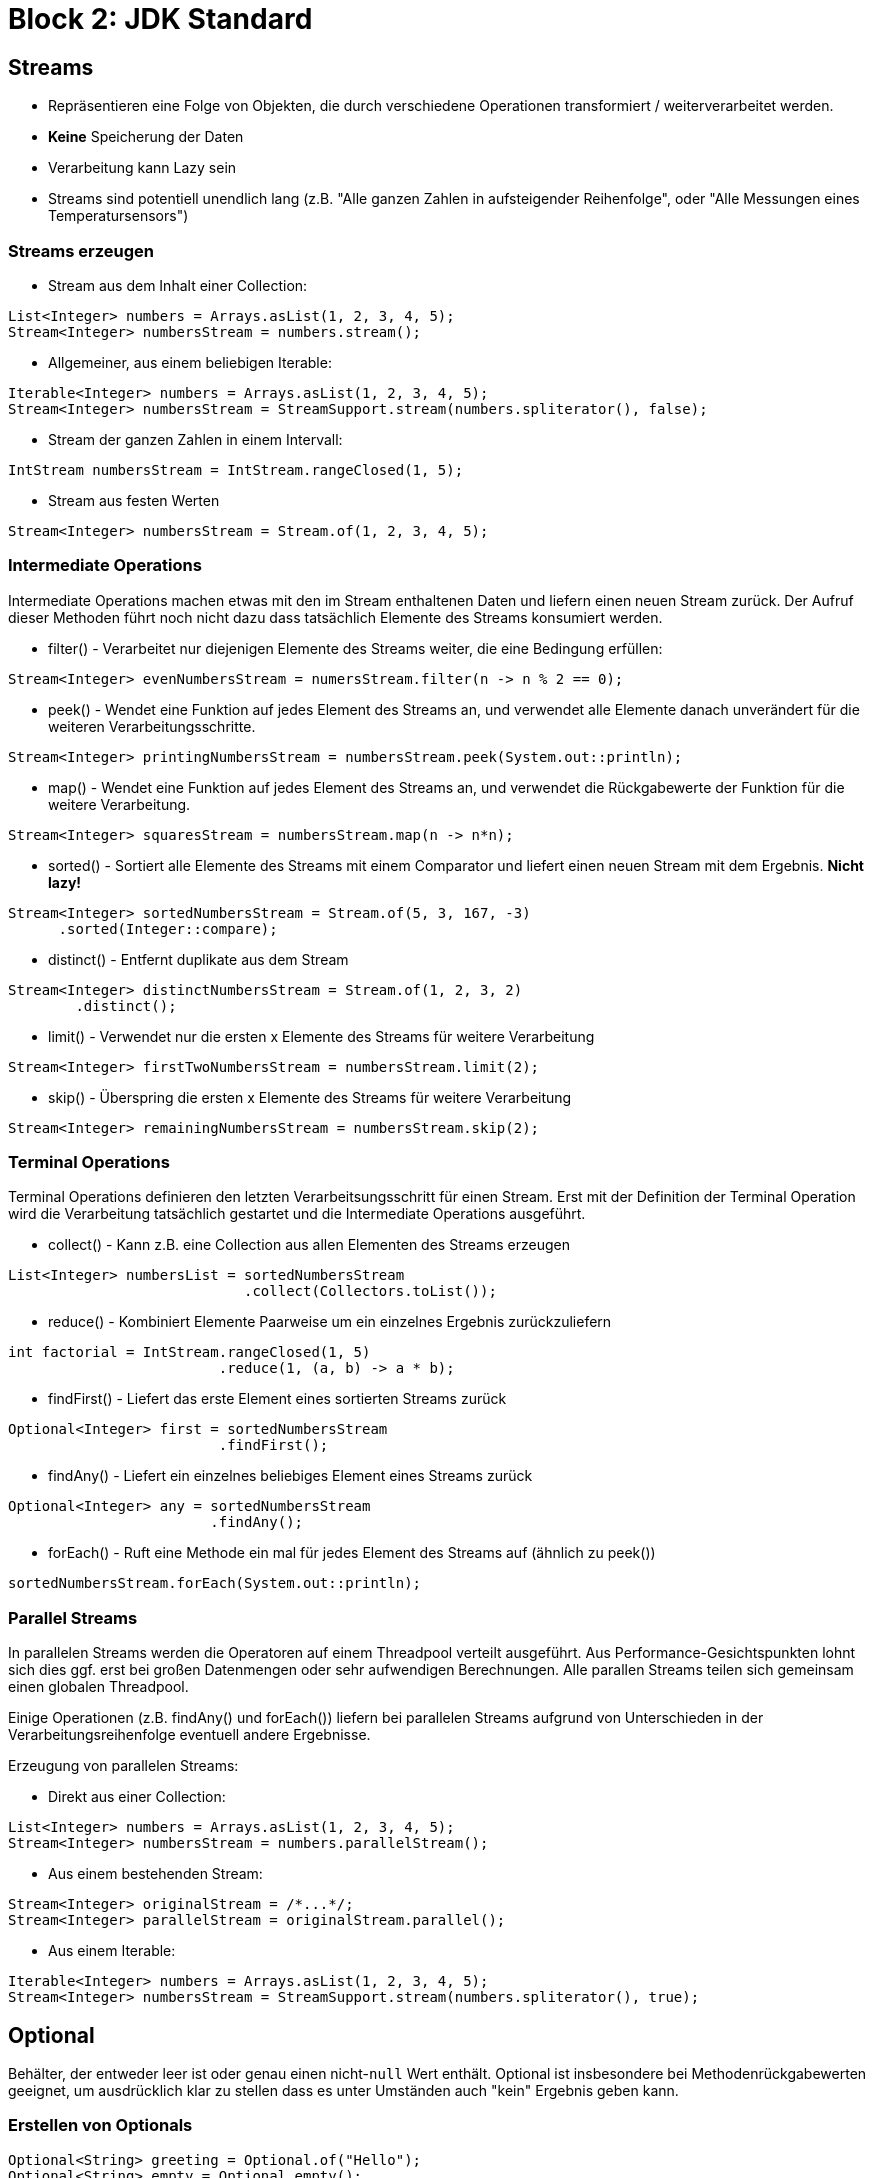 = Block 2: JDK Standard

== Streams
* Repräsentieren eine Folge von Objekten, die durch verschiedene Operationen transformiert / weiterverarbeitet werden.
* *Keine* Speicherung der Daten
* Verarbeitung kann Lazy sein
* Streams sind potentiell unendlich lang (z.B. "Alle ganzen Zahlen in aufsteigender Reihenfolge",
  oder "Alle Messungen eines Temperatursensors")

=== Streams erzeugen
* Stream aus dem Inhalt einer Collection:
[source,java]
----
List<Integer> numbers = Arrays.asList(1, 2, 3, 4, 5);
Stream<Integer> numbersStream = numbers.stream();
----

* Allgemeiner, aus einem beliebigen Iterable:
[source,java]
----
Iterable<Integer> numbers = Arrays.asList(1, 2, 3, 4, 5);
Stream<Integer> numbersStream = StreamSupport.stream(numbers.spliterator(), false);
----

* Stream der ganzen Zahlen in einem Intervall:
[source,java]
----
IntStream numbersStream = IntStream.rangeClosed(1, 5);
----
* Stream aus festen Werten
[source,java]
----
Stream<Integer> numbersStream = Stream.of(1, 2, 3, 4, 5);
----

=== Intermediate Operations
Intermediate Operations machen etwas mit den im Stream enthaltenen Daten und liefern einen neuen Stream
zurück. Der Aufruf dieser Methoden führt noch nicht dazu dass tatsächlich Elemente
des Streams konsumiert werden.

* filter() - Verarbeitet nur diejenigen Elemente des Streams weiter, die eine Bedingung erfüllen:
[source,java]
----
Stream<Integer> evenNumbersStream = numersStream.filter(n -> n % 2 == 0);
----
* peek() - Wendet eine Funktion auf jedes Element des Streams an, und verwendet alle Elemente danach unverändert für die weiteren Verarbeitungsschritte.
[source,java]
----
Stream<Integer> printingNumbersStream = numbersStream.peek(System.out::println);
----
* map() - Wendet eine Funktion auf jedes Element des Streams an, und verwendet die Rückgabewerte der Funktion für die weitere Verarbeitung.
[source,java]
----
Stream<Integer> squaresStream = numbersStream.map(n -> n*n);
----
* sorted() - Sortiert alle Elemente des Streams mit einem Comparator und liefert einen neuen Stream mit dem Ergebnis. *Nicht lazy!*
[source,java]
----
Stream<Integer> sortedNumbersStream = Stream.of(5, 3, 167, -3)
      .sorted(Integer::compare);
----
* distinct() - Entfernt duplikate aus dem Stream
[source,java]
----
Stream<Integer> distinctNumbersStream = Stream.of(1, 2, 3, 2)
        .distinct();
----
* limit() - Verwendet nur die ersten x Elemente des Streams für weitere Verarbeitung
[source,java]
----
Stream<Integer> firstTwoNumbersStream = numbersStream.limit(2);
----
* skip() - Überspring die ersten x Elemente des Streams für weitere Verarbeitung
[source,java]
----
Stream<Integer> remainingNumbersStream = numbersStream.skip(2);
----

=== Terminal Operations
Terminal Operations definieren den letzten Verarbeitsungsschritt für einen Stream. Erst mit der Definition
der Terminal Operation wird die Verarbeitung tatsächlich gestartet und die Intermediate Operations ausgeführt.

* collect() - Kann z.B. eine Collection aus allen Elementen des Streams erzeugen
[source,java]
----
List<Integer> numbersList = sortedNumbersStream
                            .collect(Collectors.toList());
----
* reduce() - Kombiniert Elemente Paarweise um ein einzelnes Ergebnis zurückzuliefern
[source,java]
----
int factorial = IntStream.rangeClosed(1, 5)
                         .reduce(1, (a, b) -> a * b);
----
* findFirst() - Liefert das erste Element eines sortierten Streams zurück
[source,java]
----
Optional<Integer> first = sortedNumbersStream
                         .findFirst();
----
* findAny() - Liefert ein einzelnes beliebiges Element eines Streams zurück
[source,java]
----
Optional<Integer> any = sortedNumbersStream
                        .findAny();
----
* forEach() - Ruft eine Methode ein mal für jedes Element des Streams auf (ähnlich zu peek())
[source,java]
----
sortedNumbersStream.forEach(System.out::println);
----
=== Parallel Streams
In parallelen Streams werden die Operatoren auf einem Threadpool verteilt ausgeführt. Aus Performance-Gesichtspunkten
lohnt sich dies ggf. erst bei großen Datenmengen oder sehr aufwendigen Berechnungen. Alle parallen Streams teilen sich
gemeinsam einen globalen Threadpool.

Einige Operationen (z.B. findAny() und forEach()) liefern bei parallelen Streams aufgrund von Unterschieden in
der Verarbeitungsreihenfolge eventuell andere Ergebnisse.

Erzeugung von parallelen Streams:

* Direkt aus einer Collection:
[source,java]
----
List<Integer> numbers = Arrays.asList(1, 2, 3, 4, 5);
Stream<Integer> numbersStream = numbers.parallelStream();
----
* Aus einem bestehenden Stream:
[source,java]
----
Stream<Integer> originalStream = /*...*/;
Stream<Integer> parallelStream = originalStream.parallel();
----
* Aus einem Iterable:
[source,java]
----
Iterable<Integer> numbers = Arrays.asList(1, 2, 3, 4, 5);
Stream<Integer> numbersStream = StreamSupport.stream(numbers.spliterator(), true);
----

== Optional
Behälter, der entweder leer ist oder genau einen nicht-`null` Wert enthält. Optional ist insbesondere bei Methodenrückgabewerten
geeignet, um ausdrücklich klar zu stellen dass es unter Umständen auch "kein" Ergebnis geben kann.

=== Erstellen von Optionals
[source,java]
----
Optional<String> greeting = Optional.of("Hello");
Optional<String> empty = Optional.empty();
Optional<String> alsoEmpty = Optional.ofNullable(null);
----

[source,java]
----
@Test(expected = NullPointerException.class)
public void optionalOfNull() {
    Optional.of(null);
}
----

=== Zugriff auf Optionals
Zum den im Optional enthaltenen Wert zu erhalten kann entweder mit isPresent() und get() gearbeitet werden:
[source,java]
----
Optional<String> greeting = Optional.of("Hello");
if (greeting.isPresent()) {
    System.out.println("Present: " + greeting.get());
}
----

Oder mit ifPresent():
[source,java]
----
Optional<String> hello = Optional.of("Hello");
Optional<String> empty = Optional.empty();

hello.ifPresent(string -> {
    System.out.println("'hello' Present: " + string);
});

empty.ifPresent(string -> {
    System.out.println("'empty' Present: " + string);
});
----

=== Defaultwerte beim Zugriff
die orElse()-Methode liefert bei Optionals die einen Wert enthalten diesen Wert zurück, und bei leeren
Optionals den als Parameter übergebenen Defaultwert:
[source,java]
----
String helloOrElseBye = Optional.of("hello").orElse("bye");
String emptyOrElseBye = Optional.<String>empty().orElse("bye");
----

Alternativ kann orElseGet() verwendet werden. Hier wird der Defaultwert bei Bedarf durch einen Funktionsaufruf ermittelt.
Das kann Vorteilhaft sein, falls die Ermittlung des Defaultswertes entweder langwierig ist oder Nebeneffekte hat.
[source,java]
----
String helloOrElseBye = Optional.of("hello").orElseGet(
    () -> System.getProperty("java.vendor")
);
----

=== Map und Filter
map() wendet eine Funktion auf den im Optional enthaltenen Wert an, und erzeugt ein neues Optional mit dem
Rückgabewert der Funktion. War das ursprüngliche Optional leer, wird die Funktion nicht aufgerufen und ein leeres Optional
zurückgegeben.
[source,java]
----
Optional<String> greeting = Optional.of("Hello");
Optional<Integer> helloLength = greeting.map(String::length);

Optional<Integer> emptyLength = Optional.<String>empty().map(String::length);
----

Wenn die Funktion null zurückgibt, ist das von map() zurückgelieferte Optional leer.
[source,java]
----
Optional<String> greeting = Optional.of("Hello");
Optional<String> result = greeting.map(value -> (String)null);
----

filter() wendet eine Funktion auf den Inhalt des Optionals an, und gibt das ursprüngliche Optional zurück wenn die Funktion true zurückliefert.
Liefert die Funktion false zurück oder war das Optional leer, wird empty() zurückgegeben.
[source,java]
----
Optional<String> hello = Optional.of("Hello");
Optional<String> greetingOnlyIfLongerThan10 = hello.filter(s -> s.length() > 10);
Optional<String> greeingOnlyIfStartsWithHell = hello.filter(s -> s.startsWith("Hell"));
----

== Übungsaufgaben

In der Klasse `funjava.block2.Block2Exercises` befinden sich einige Methoden die Daten mit `for each` und
`if` verarbeiten. Schreibt diese Methoden um, um statt dessen mit Streams und/oder Optional zu arbeiten.